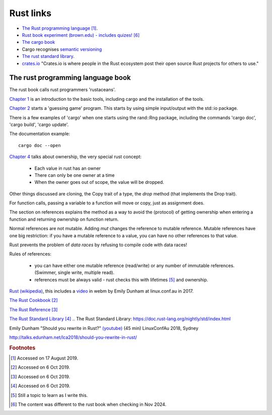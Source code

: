 ============
 Rust links
============

* `The Rust programming language <https://doc.rust-lang.org/book/title-page.html>`_ [#f1]_.

* `Rust book experiment (brown.edu) - includes quizes! <https://rust-book.cs.brown.edu/experiment-intro.html>`_ [#f6]_
  
* `The cargo book <https://doc.rust-lang.org/cargo/>`_

* Cargo recognises `semantic versioning <https://semver.org/>`_

* `The rust standard library`_.

* `crates.io <https://crates.io/>`_ "Crates.io is where people in the
  Rust ecosystem post their open source Rust projects for others to
  use."

The rust programming language book
----------------------------------

The rust book calls rust programmers 'rustaceans'.

`Chapter 1
<https://doc.rust-lang.org/book/ch01-00-getting-started.html>`_ is an
introduction to the basic tools, including cargo and the installation
of the tools.

`Chapter 2
<https://doc.rust-lang.org/book/ch02-00-guessing-game-tutorial.html>`_
starts a 'guessing game' program. This starts by using simple
input/output with the std::io package.

There is a few examples of 'cargo' when one starts using the rand::Rng
package, including the commands 'cargo doc', 'cargo build', 'cargo
update'.

The documentation example::
  
  cargo doc --open

`Chapter 4
<https://doc.rust-lang.org/book/ch04-01-what-is-ownership.html>`_
talks about ownership, the very special rust concept:

 - Each value in rust has an owner
 - There can only be one owner at a time
 - When the owner goes out of scope, the value will be dropped.

Other things discussed are cloning, the Copy trait of a type, the `drop`
method (that implements the Drop trait).

For function calls, passing a variable to a function will move or
copy, just as assignment does.

The section on references explains the method as a way to avoid
the (protocol) of getting ownership when entering a function and
returning ownership on function return.

Normal references are not mutable. Adding `mut` changes the reference
to mutable reference.  Mutable references have one big restriction: if
you have a mutable reference to a value, you can have no other
references to that value.

Rust prevents the problem of `data races` by refusing to compile code
with data races!

Rules of references:

 - you can have either one mutable reference (read/write) or any
   number of immutable references. (Swimmer, single write, multiple read).
 - references must be always valid - rust checks this with lifetimes [#f5]_ and ownership.

`Rust (wikipedia)`_, this includes a `video`_ in webm by Emily Dunham at
linux.conf.au in 2017. 

`The Rust Cookbook
<https://rust-lang-nursery.github.io/rust-cookbook/>`_ [#f2]_

`The Rust Reference <https://doc.rust-lang.org/nightly/reference/>`_
[#f3]_

`The Rust Standard Library`_ [#f4]_
.. _`The Rust Standard Library`: https://doc.rust-lang.org/nightly/std/index.html

.. _`Rust (wikipedia)`: https://en.wikipedia.org/wiki/Rust_(programming_language)
.. _`video`: https://upload.wikimedia.org/wikipedia/commons/5/5c/Rust_101.webm

Emily Dunham "Should you rewrite in Rust?" `(youtube)
<https://www.youtube.com/watch?v=6jqy-Dizd0I>`_ (45 min) LinuxConfAu
2018, Sydney

http://talks.edunham.net/lca2018/should-you-rewrite-in-rust/

.. rubric:: Footnotes
	    
.. [#f1] Accessed on 17 August 2019.

.. [#f2] Accessed on 6 Oct 2019.

.. [#f3] Accessed on 6 Oct 2019.
	 
.. [#f4] Accessed on 6 Oct 2019.
 
.. [#f5] Still a topic to learn as I write this.

.. [#f6] The content was different to the rust book when checking in Nov 2024.         
